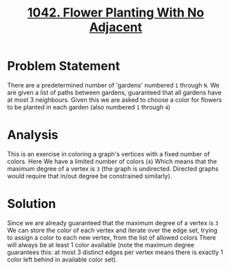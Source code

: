 #+TITLE: [[https://leetcode.com/problems/flower-planting-with-no-adjacent/][1042. Flower Planting With No Adjacent]]

* Problem Statement

There are a predetermined number of 'gardens' numbered =1= through =N=. We are given a list of
paths between gardens, guaranteed that all gardens have at most 3 neighbours. Given this we are asked to
choose a color for flowers to be planted in each garden (also numbered =1= through =4=)

* Analysis

This is an exercise in coloring a graph's vertices with a fixed number of colors. Here We have a limited number of colors (=4=)
Which means that the maximum degree of a vertex is =3= (the graph is undirected. Directed graphs would require that
in/out degree be constrained similarly).

* Solution

Since we are already guaranteed that the maximum degree of a vertex is =3=
We can store the color of each vertex and iterate over the edge set, trying to assign a color to each new vertex, from the list of allowed colors
There will always be at least 1 color available (note the maximum degree guarantees this: at most 3 distinct edges per vertex means there is exactly 1 color
left behind in available color set).
